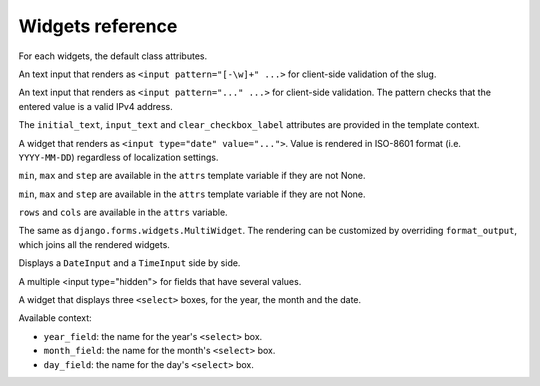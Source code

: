 Widgets reference
=================

For each widgets, the default class attributes.

.. module:: floppyforms.widgets
   :synopsis: FloppyForm's form widgets

.. class:: Input

    .. attribute:: Input.datalist

        A list of possible values, which will be rendered as a ``<datalist>``
        element tied to the input. Note that the list of options passed as
        ``datalist`` elements are only **suggestions** and are not related to
        form validation.

    .. attribute:: Input.template_name

       A path to a template that should be used to render this widget. You can
       change the template name per instance by passing in a keyword argument
       called ``template_name``. This will override the default that is set by
       the widget class. You can also change the template used for rendering by
       an argument to the ``Input.render()`` method. See more about exchanging
       the templates in the :doc:`documentation about customization <customization>`.

.. class:: TextInput

    .. attribute:: TextInput.template_name

        ``'floppyforms/text.html'``

    .. attribute:: TextInput.input_type

        ``text``

.. class:: PasswordInput

    .. attribute:: PasswordInput.template_name

        ``'floppyforms/password.html'``

    .. attribute:: PasswordInput.input_type

        ``password``

.. class:: HiddenInput

    .. attribute:: HiddenInput.template_name

        ``'floppyforms/hidden.html'``

    .. attribute:: HiddenInput.input_type

        ``hidden``

.. class:: SlugInput

    .. attribute:: SlugInput.template_name

        ``'floppyforms/slug.html'``

    .. attribute:: SlugInput.input_type

        ``text``

    An text input that renders as ``<input pattern="[-\w]+" ...>`` for
    client-side validation of the slug.

.. class:: IPAddressInput

    .. attribute:: IPAddressInput.template_name

        ``'floppyforms/ipaddress.html'``

    .. attribute:: IPAddressInput.input_type

        ``text``

    An text input that renders as ``<input pattern="..." ...>`` for
    client-side validation. The pattern checks that the entered value is a
    valid IPv4 address.

.. class:: FileInput

    .. attribute:: FileInput.template_name

        ``'floppyforms/file.html'``

    .. attribute:: FileInput.input_type

        ``file``

.. class:: ClearableFileInput

    .. attribute:: ClearableFileInput.template_name

        ``'floppyforms/clearable_input.html'``

    .. attribute:: ClearableFileInput.input_type

        ``file``

    .. attribute:: ClearableFileInput.initial_text

        ``_('Currently')``

    .. attribute:: ClearableFileInput.input_text

        ``_('Change')``

    .. attribute:: ClearableFileInput.clear_checkbox_label

        ``_('Clear')``

    The ``initial_text``, ``input_text`` and ``clear_checkbox_label``
    attributes are provided in the template context.

.. class:: EmailInput

    .. attribute:: EmailInput.template_name

        ``'floppyforms/email.html'``

    .. attribute:: EmailInput.input_type

        ``email``

.. class:: URLInput

    .. attribute:: URLInput.template_name

        ``'floppyforms/url.html'``

    .. attribute:: URLInput.input_type

        ``url``

.. class:: SearchInput

    .. attribute:: SearchInput.template_name

        ``'floppyforms/search.html'``

    .. attribute:: SearchInput.input_type

        ``search``

.. class:: ColorInput

    .. attribute:: ColorInput.template_name

        ``'floppyforms/color.html'``

    .. attribute:: ColorInput.input_type

        ``color``

.. class:: PhoneNumberInput

    .. attribute:: PhoneNumberInput.template_name

        ``'floppyforms/phonenumber.html'``

    .. attribute:: PhoneNumberInput.input_type

        ``tel``

.. class:: DateInput

    .. attribute:: DateInput.template_name

        ``'floppyforms/date.html'``

    .. attribute:: DateInput.input_type

        ``date``

    A widget that renders as ``<input type="date" value="...">``. Value
    is rendered in ISO-8601 format (i.e. ``YYYY-MM-DD``) regardless of
    localization settings.


.. class:: DateTimeInput

    .. attribute:: DateTimeInput.template_name

        ``'floppyforms/datetime.html'``

    .. attribute:: DateTimeInput.input_type

        ``datetime``

.. class:: TimeInput

    .. attribute:: TimeInput.template_name

        ``'floppyforms/time.html'``

    .. attribute:: TimeInput.input_type

        ``time``

.. class:: NumberInput

    .. attribute:: NumberInput.template_name

        ``'floppyforms/number.html'``

    .. attribute:: NumberInput.input_type

        ``number``

    .. attribute:: NumberInput.min

        None

    .. attribute:: NumberInput.max

        None

    .. attribute:: NumberInput.step

        None

    ``min``, ``max`` and ``step`` are available in the ``attrs`` template
    variable if they are not None.

.. class:: RangeInput

    .. attribute:: NumberInput.template_name

        ``'floppyforms/range.html'``

    .. attribute:: RangeInput.input_type

        ``range``

    .. attribute:: RangeInput.min

        None

    .. attribute:: RangeInput.max

        None

    .. attribute:: RangeInput.step

        None

    ``min``, ``max`` and ``step`` are available in the ``attrs`` template
    variable if they are not None.

.. class:: Textarea

    .. attribute:: Textarea.template_name

        ``'floppyforms/textarea.html'``

    .. attribute:: Textarea.rows

        10

    .. attribute:: Textarea.cols

        40

    ``rows`` and ``cols`` are available in the ``attrs`` variable.

.. class:: CheckboxInput

    .. attribute:: CheckboxInput.template_name

        ``'floppyforms/checkbox.html'``

    .. attribute:: CheckboxInput.input_type

        ``checkbox``

.. class:: Select

    .. attribute:: Select.template_name

        ``'floppyforms/select.html'``

.. class:: NullBooleanSelect

    .. attribute:: NullBooleanSelect.template_name

        ``'floppyforms/select.html'``

.. class:: RadioSelect

    .. attribute:: RadioSelect.template_name

        ``'floppyforms/radio.html'``

.. class:: SelectMultiple

    .. attribute:: SelectMultiple.template_name

        ``'floppyforms/select_multiple.html'``

.. class:: CheckboxSelectMultiple

    .. attribute:: CheckboxSelectMultiple.template_name

        ``'floppyforms/checkbox_select.html'``

.. class:: MultiWidget

   The same as ``django.forms.widgets.MultiWidget``. The rendering can be
   customized by overriding ``format_output``, which joins all the rendered
   widgets.

.. class:: SplitDateTimeWidget

    Displays a ``DateInput`` and a ``TimeInput`` side by side.

.. class:: MultipleHiddenInput

    A multiple <input type="hidden"> for fields that have several values.

.. class:: SelectDateWidget

    A widget that displays three ``<select>`` boxes, for the year, the month
    and the date.

    Available context:

    * ``year_field``: the name for the year's ``<select>`` box.
    * ``month_field``: the name for the month's ``<select>`` box.
    * ``day_field``: the name for the day's ``<select>`` box.

    .. attribute:: SelectDateWidget.template_name

        The template used to render the widget. Default:
        ``'floppyforms/select_date.html'``.

    .. attribute:: SelectDateWidget.none_value

        A tuple representing the value to display when there is no initial
        value. Default: ``(0, '---')``.

    .. attribute:: SelectDateWidget.day_field

        The way the day field's name is derived from the widget's name.
        Default: ``'%s_day'``.

    .. attribute:: SelectDateWidget.month_field

        The way the month field's name is derived. Default: ``'%s_month'``.

    .. attribute:: SelectDateWidget.year_field

        The way the year field's name is derived. Default: ``'%s_year'``.
